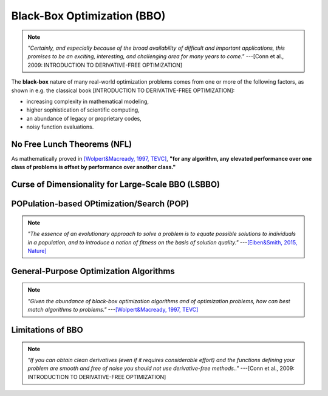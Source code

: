 Black-Box Optimization (BBO)
============================

.. note:: *"Certainly, and especially because of the broad availability of difficult and important applications, this
   promises to be an exciting, interesting, and challenging area for many years to come."* ---[Conn et al., 2009:
   INTRODUCTION TO DERIVATIVE-FREE OPTIMIZATION]

The **black-box** nature of many real-world optimization problems comes from one or more of the following factors,
as shown in e.g. the classical book [INTRODUCTION TO DERIVATIVE-FREE OPTIMIZATION]:

* increasing complexity in mathematical modeling,
* higher sophistication of scientific computing,
* an abundance of legacy or proprietary codes,
* noisy function evaluations.

No Free Lunch Theorems (NFL)
----------------------------

As mathematically proved in `[Wolpert&Macready, 1997, TEVC] <https://ieeexplore.ieee.org/document/585893>`_, **"for any
algorithm, any elevated performance over one class of problems is offset by performance over another class."**

Curse of Dimensionality for Large-Scale BBO (LSBBO)
---------------------------------------------------

POPulation-based OPtimization/Search (POP)
------------------------------------------

.. note:: *"The essence of an evolutionary approach to solve a problem is to equate possible solutions to individuals
   in a population, and to introduce a notion of fitness on the basis of solution quality."* ---`[Eiben&Smith, 2015,
   Nature] <https://www.nature.com/articles/nature14544>`_

General-Purpose Optimization Algorithms
---------------------------------------

.. note:: *"Given the abundance of black-box optimization algorithms and of optimization problems, how can best match
   algorithms to problems."* ---`[Wolpert&Macready, 1997, TEVC] <https://ieeexplore.ieee.org/document/585893>`_

Limitations of BBO
------------------

.. note:: *"If you can obtain clean derivatives (even if it requires considerable effort) and the functions defining
   your problem are smooth and free of noise you should not use derivative-free methods.."* ---[Conn et al., 2009:
   INTRODUCTION TO DERIVATIVE-FREE OPTIMIZATION]
